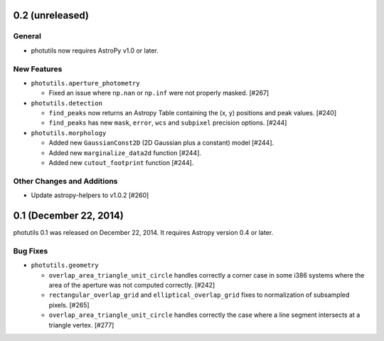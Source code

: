 0.2 (unreleased)
----------------

General
^^^^^^^

- photutils now requires AstroPy v1.0 or later.

New Features
^^^^^^^^^^^^

- ``photutils.aperture_photometry``

  - Fixed an issue where ``np.nan`` or ``np.inf`` were not properly
    masked. [#267]

- ``photutils.detection``

  - ``find_peaks`` now returns an Astropy Table containing the (x, y)
    positions and peak values. [#240]

  - ``find_peaks`` has new ``mask``, ``error``, ``wcs`` and ``subpixel``
    precision options. [#244]

- ``photutils.morphology``

  - Added new ``GaussianConst2D`` (2D Gaussian plus a constant) model
    [#244].

  - Added new ``marginalize_data2d`` function [#244].

  - Added new ``cutout_footprint`` function [#244].


Other Changes and Additions
^^^^^^^^^^^^^^^^^^^^^^^^^^^

- Update astropy-helpers to v1.0.2 [#260]

0.1 (December 22, 2014)
-----------------------

photutils 0.1 was released on December 22, 2014.
It requires Astropy version 0.4 or later.

Bug Fixes
^^^^^^^^^

- ``photutils.geometry``

  - ``overlap_area_triangle_unit_circle`` handles correctly a corner case
    in some i386 systems where the area of the aperture was not computed
    correctly. [#242]

  - ``rectangular_overlap_grid`` and ``elliptical_overlap_grid`` fixes to
    normalization of subsampled pixels. [#265]

  - ``overlap_area_triangle_unit_circle`` handles correctly the case where
    a line segment intersects at a triangle vertex. [#277]
